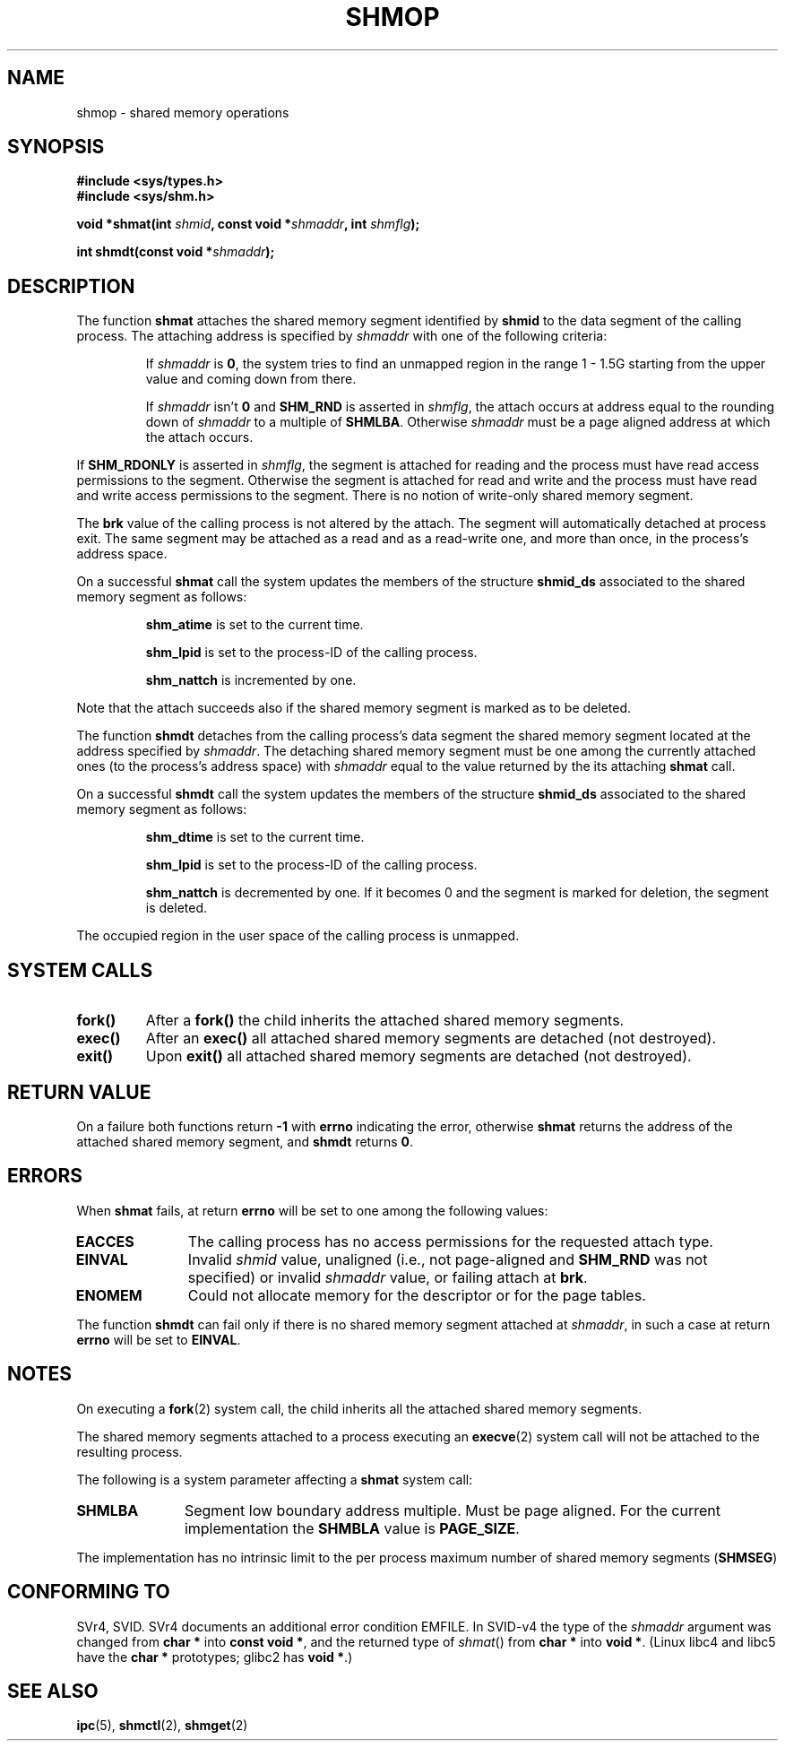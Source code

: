 .\" Copyright 1993 Giorgio Ciucci (giorgio@crcc.it)
.\"
.\" Permission is granted to make and distribute verbatim copies of this
.\" manual provided the copyright notice and this permission notice are
.\" preserved on all copies.
.\"
.\" Permission is granted to copy and distribute modified versions of this
.\" manual under the conditions for verbatim copying, provided that the
.\" entire resulting derived work is distributed under the terms of a
.\" permission notice identical to this one
.\" 
.\" Since the Linux kernel and libraries are constantly changing, this
.\" manual page may be incorrect or out-of-date.  The author(s) assume no
.\" responsibility for errors or omissions, or for damages resulting from
.\" the use of the information contained herein.  The author(s) may not
.\" have taken the same level of care in the production of this manual,
.\" which is licensed free of charge, as they might when working
.\" professionally.
.\" 
.\" Formatted or processed versions of this manual, if unaccompanied by
.\" the source, must acknowledge the copyright and authors of this work.
.\"
.\" Modified Sun Nov 28 17:06:19 1993, Rik Faith (faith@cs.unc.edu)
.\"          with material from Luigi P. Bai (lpb@softint.com)
.\" Portions Copyright 1993 Luigi P. Bai
.\" Modified Tue Oct 22 22:04:23 1996 by Eric S. Raymond <esr@thyrsus.com>
.\"
.TH SHMOP 2 1993-11-28 "Linux 0.99.13" "Linux Programmer's Manual" 
.SH NAME
shmop \- shared memory operations
.SH SYNOPSIS
.nf
.B
#include <sys/types.h>
.B
#include <sys/shm.h>
.fi
.sp
.BI "void *shmat(int " shmid ,
.BI "const void *" shmaddr ,
.BI "int " shmflg );
.sp
.BI "int shmdt(const void *" shmaddr );
.SH DESCRIPTION
The function
.B shmat
attaches the shared memory segment identified by
.B shmid
to the data segment of the calling process.
The attaching address is specified by
.I shmaddr
with one of the following criteria:
.IP
If
.I shmaddr
is
.BR 0 ,
the system tries to find an unmapped region in the range 1 \- 1.5G
starting from the upper value and coming down from there.
.IP
If
.I shmaddr
isn't
.B 0
and
.B SHM_RND
is asserted in
.IR shmflg ,
the attach occurs at address equal to the rounding down of
.I shmaddr
to a multiple of
.BR SHMLBA .
Otherwise
.I shmaddr
must be a page aligned address at which the attach occurs.
.PP
If
.B SHM_RDONLY
is asserted in
.IR shmflg ,
the segment is attached for reading and the process must have
read access permissions to the segment.
Otherwise the segment is attached for read and write
and the process must have read and write access permissions to the segment.
There is no notion of write-only shared memory segment.
.PP
The
.B brk
value of the calling process is not altered by the attach.
The segment will automatically detached at process exit.
The same segment may be attached as a read and as a read-write
one, and more than once, in the process's address space.
.PP
On a successful
.B shmat
call the system updates the members of the structure
.B shmid_ds
associated to the shared memory segment as follows:
.IP
.B shm_atime
is set to the current time.
.IP
.B shm_lpid
is set to the process-ID of the calling process.
.IP
.B shm_nattch
is incremented by one.
.PP
Note that the attach succeeds also if the shared memory segment is
marked as to be deleted.
.PP
The function
.B shmdt
detaches from the calling process's data segment the shared memory
segment located at the address specified by
.IR shmaddr .
The detaching shared memory segment must be one among the currently
attached ones (to the process's address space) with
.I shmaddr
equal to the value returned by the its attaching
.B shmat
call.
.PP
On a successful
.B shmdt
call the system updates the members of the structure
.B shmid_ds
associated to the shared memory segment as follows:
.IP
.B shm_dtime
is set to the current time.
.IP
.B shm_lpid
is set to the process-ID of the calling process.
.IP
.B shm_nattch
is decremented by one.
If it becomes 0 and the segment is marked for deletion,
the segment is deleted.
.PP
The occupied region in the user space of the calling process is
unmapped.
.PP
.SH "SYSTEM CALLS"
.TP
.B fork()
After a
.B fork()
the child inherits the attached shared memory segments.
.TP
.B exec()
After an
.B exec()
all attached shared memory segments are detached (not destroyed).
.TP
.B exit()
Upon
.B exit()
all attached shared memory segments are detached (not destroyed).
.PP
.SH "RETURN VALUE"
On a failure both functions return
.B \-1
with
.B errno
indicating the error,
otherwise
.B shmat
returns the address of the attached shared memory segment, and
.B shmdt
returns
.BR 0 .
.SH ERRORS
When
.B shmat
fails, at return
.B errno
will be set to one among the following values:
.TP 11
.B EACCES
The calling process has no access permissions for the requested attach
type.
.TP
.B EINVAL
Invalid
.I shmid
value, unaligned (i.e., not page-aligned and \fBSHM_RND\fP was not
specified) or invalid
.I shmaddr
value, or failing attach at
.BR brk .
.TP
.B ENOMEM
Could not allocate memory for the descriptor or for the page tables.
.PP
The function
.B shmdt
can fail only if there is no shared memory segment attached at
.IR shmaddr ,
in such a case at return
.B errno
will be set to
.BR EINVAL .
.SH NOTES
On executing a
.BR fork (2)
system call, the child inherits all the attached shared memory segments.
.PP
The shared memory segments attached to a process executing an
.BR execve (2)
system call will not be attached to the resulting process.
.PP
The following is a system parameter affecting a
.B shmat
system call:
.TP 11
.B SHMLBA
Segment low boundary address multiple.
Must be page aligned.
For the current implementation the
.B SHMBLA
value is
.BR PAGE_SIZE .
.PP
The implementation has no intrinsic limit to the per process maximum
number of shared memory segments
.RB ( SHMSEG )
.SH "CONFORMING TO"
SVr4, SVID.  SVr4 documents an additional error condition EMFILE.
In SVID-v4 the type of the \fIshmaddr\fP argument was changed from
.B "char *"
into
.BR "const void *" ,
and the returned type of \fIshmat\fP() from
.B "char *"
into
.BR "void *" .
(Linux libc4 and libc5 have the
.B "char *"
prototypes; glibc2 has
.BR "void *" .)
.SH "SEE ALSO"
.BR ipc (5),
.BR shmctl (2),
.BR shmget (2)
